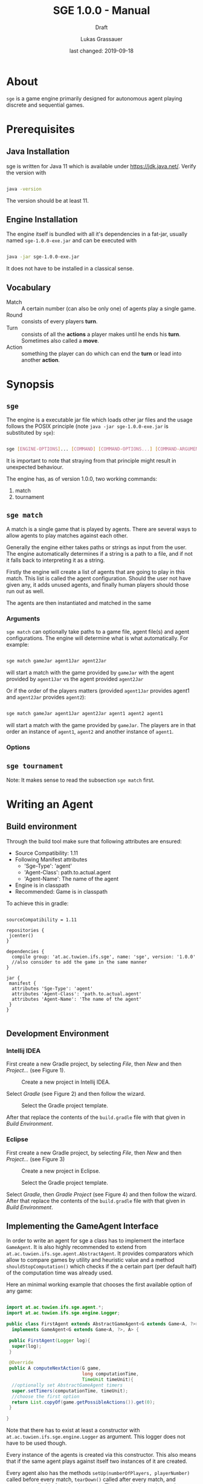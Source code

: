 #+MACRO: version 1.0.0
#+TITLE: SGE {{{version}}} - Manual
#+SUBTITLE: Draft
#+AUTHOR: Lukas Grassauer
#+EMAIL: entze@grassauer.eu
#+DATE: last changed: 2019-09-18

* About

~sge~ is a game engine primarily designed for autonomous agent playing discrete
and sequential games.

* Prerequisites

** Java Installation

 sge is written for Java 11 which is available under [[https://jdk.java.net/][https://jdk.java.net/]].
 Verify the version with

 #+BEGIN_SRC sh

 java -version

 #+END_SRC

 The version should be at least 11.

** Engine Installation

The engine itself is bundled with all it's dependencies in a fat-jar, usually
named ~sge-1.0.0-exe.jar~ and can be executed with

#+BEGIN_SRC sh

java -jar sge-1.0.0-exe.jar

#+END_SRC

It does not have to be installed in a classical sense.


** Vocabulary

- Match :: A certain number (can also be only one) of agents play a single game.
- Round :: consists of every players *turn*.
- Turn :: consists of all the *actions* a player makes until he ends his *turn*.
          Sometimes also called a *move*.
- Action :: something the player can do which can end the *turn* or lead into another *action*.

* Synopsis

** ~sge~

The engine is a executable jar file which loads other jar files and the usage
follows the POSIX principle (note ~java -jar sge-1.0.0-exe.jar~ is
substituted by ~sge~):

#+BEGIN_SRC sh

sge [ENGINE-OPTIONS]... [COMMAND] [COMMAND-OPTIONS...] [COMMAND-ARGUMENTS]...

#+END_SRC

It is important to note that straying from that principle might result in
unexpected behaviour.

The engine has, as of version {{{version}}}, two working commands:

1. match
2. tournament

** ~sge match~

A match is a single game that is played by agents. There are several ways to
allow agents to play matches against each other.

Generally the engine either takes paths or strings as input from the user. The
engine automatically determines if a string is a path to a file, and if not it
falls back to interpreting it as a string.

Firstly the engine will create a list of agents that are going to play in this
match. This list is called the agent configuration. Should the user not have
given any, it adds unused agents, and finally human players should those run out
as well.

The agents are then instantiated and matched in the same

*** Arguments

~sge match~ can optionally take paths to a game file, agent file(s) and agent
configurations. The engine will determine what is what automatically. For
example:

#+BEGIN_SRC sh

sge match gameJar agent1Jar agent2Jar

#+END_SRC

will start a match with the game provided by ~gameJar~ with the agent provided
by ~agent1Jar~ vs the agent provided ~agent2Jar~

Or if the order of the players matters (provided ~agent1Jar~ provides agent1 and
~agent2Jar~ provides ~agent2~):

#+BEGIN_SRC sh

sge match gameJar agent1Jar agent2Jar agent1 agent2 agent1

#+END_SRC

will start a match with the game provided by ~gameJar~. The players are in that
order an instance of ~agent1~, ~agent2~ and another instance of ~agent1~.

*** Options

** ~sge tournament~

Note: It makes sense to read the subsection ~sge match~ first.

* Writing an Agent

** Build environment

Through the build tool make sure that following attributes are ensured:

+ Source Compatibility: 1.11
+ Following Manifest attributes
  - 'Sge-Type': 'agent'
  - 'Agent-Class': path.to.actual.agent
  - 'Agent-Name': The name of the agent
+ Engine is in classpath
+ Recommended: Game is in classpath

To achieve this in gradle:

#+BEGIN_SRC build.gradle

sourceCompatibility = 1.11

repositories {
 jcenter()
}

dependencies {
  compile group: 'at.ac.tuwien.ifs.sge', name: 'sge', version: '1.0.0'
  //also consider to add the game in the same manner
}

jar {
 manifest {
  attributes 'Sge-Type': 'agent'
  attributes 'Agent-Class': 'path.to.actual.agent'
  attributes 'Agent-Name': 'The name of the agent'
 }
}

#+END_SRC


** Development Environment

*** Intellij IDEA

First create a new Gradle project, by selecting /File/, then /New/ and then
/Project.../ (see Figure 1).

#+CAPTION: Create a new project in Intellij IDEA.
#+NAME: fig:gnewproj
[[./AGENT_GUIDE_IDEA_NEW_PROJECT.png]]

Select /Gradle/ (see Figure 2) and then follow the wizard.

#+CAPTION: Select the Gradle project template.
#+NAME: fig:ggradle
[[./AGENT_GUIDE_IDEA_GRADLE.png]]

After that replace the contents of the ~build.gradle~ file with that given in
/Build Environment/.

*** Eclipse

First create a new Gradle project, by selecting /File/, then /New/ and then
/Project.../ (see Figure 3)

#+CAPTION: Create a new project in Eclipse.
#+NAME: fig:enewproj
[[./AGENT_GUIDE_ECLIPSE_NEW_PROJECT.png]]

#+CAPTION: Select the Gradle project template.
#+NAME: fig:egradle
[[./AGENT_GUIDE_ECLIPSE_GRADLE.png]]

Select /Gradle/, then /Gradle Project/ (see Figure 4) and then follow the
wizard. After that replace the contents of the ~build.gradle~ file with that
given in /Build Environment/.


** Implementing the GameAgent Interface

In order to write an agent for sge a class has to implement the interface
~GameAgent~. It is also highly recommended to extend from
~at.ac.tuwien.ifs.sge.agent.AbstractAgent~. It provides comparators which allow
to compare games by utility and heuristic value and a method
~shouldStopComputation()~ which checks if the a certain part (per default half)
of the computation time was already used.

Here an minimal working example that chooses the first available option of any
game:

#+BEGIN_SRC java

import at.ac.tuwien.ifs.sge.agent.*;
import at.ac.tuwien.ifs.sge.engine.Logger;

public class FirstAgent extends AbstractGameAgent<G extends Game<A, ?>>, A>
  implements GameAgent<G extends Game<A, ?>, A> {

 public FirstAgent(Logger log){
  super(log);
 }

 @Override
 public A computeNextAction(G game,
                            long computationTime,
                            TimeUnit timeUnit){
  //optionally set AbstractGameAgent timers
  super.setTimers(computationTime, timeUnit);
  //choose the first option
  return List.copyOf(game.getPossibleActions()).get(0);
 }

}

#+END_SRC

Note that there has to exist at least a constructor with
~at.ac.tuwien.ifs.sge.engine.Logger~ as argument. This logger does not have to
be used though.

Every instance of the agents is created via this constructor. This also means
that if the same agent plays against itself two instances of it are created.

Every agent also has the methods ~setUp(numberOfPlayers, playerNumber)~ called
before every match, ~tearDown()~ called after every match, and ~destroy()~
called before shutting down. These methods can be used to get resources in place
or to destroy them. Note that the same instance is used for multiple matches.


** Game API

Every game follows the ~Game<A, B>~ API, where ~A~ is an action and ~B~ is the
board.

The javadoc explains every method and their contracts in detail, however here
are the most important relisted.

#+BEGIN_SRC java

/**
 * Checks whether the game is over yet. Once this state is reached it can
 * not be left.
 *
 * @return true if and only if game over
 */
boolean isGameOver();

/**
 * Checks which player's move it is and returns the id of the player.
 * A negative number indicates some indeterminacy which is resolved by
 * the game itself.
 *
 * @return the id of the player
 */
int getCurrentPlayer();

/**
 * Applies the (public) utility function for the given player. The
 * utility function is the final measure which determines how
 * "good" a player does. The player with the highest value is
 * considered the winner. On equality it is considered a tie.
 *
 * @param player - the player
 * @return the result of the utility function for the player
 */
double getUtilityValue(int player);

/**
 * Applies the heuristic function for the given player. This function
 * is a more lax measure in how "good" a player does, it is not used
 * to determine the outcome of a game. Per default the same as
 * getUtilityValue().
 *
 * @param player - the player
 * @return the result of the heuristic function for the player
 */
default double getHeuristicValue(int player) {
  return getUtilityValue(player);
}

/**
 * Collects all possible moves and returns them as a set. Should the
 * game be over an empty set is returned instead.
 *
 * @return a set of all possible moves
 */
Set<A> getPossibleActions();

/**
 * Returns a copy of the current board. Notice that only in non-canonical
 * games some information might be hidden.
 *
 * @return the board
 */
B getBoard();

/**
 * Checks whether doAction(action) would not throw an exception.
 *
 * @param action - the action
 * @return true - iff the action is valid and possible
 */
boolean isValidAction(A action);

/**
 * Does a given action.
 *
 * @param action - the action to take
 * @return a new copy of the game with the given action applied
 * @throws IllegalArgumentException - In the case of a non-existing action or null
 * @throws IllegalStateException    - If game over
 */
Game<A, B> doAction(A action);

/**
 * Returns the record of all previous actions and which player has done it.
 *
 * @return the record of all previous actions
 */
List<ActionRecord<A>> getActionRecords();

/**
 * If the game is in a state of indeterminacy, this method will return an
 * action according to the distribution of probabilities, or hidden
 * information. If the game is in a definitive state null is returned.
 *
 * @return a possible action, which determines the game
 */
A determineNextAction();

#+END_SRC


** Debugging

To effectively debug (in JUnit for example). You can create a new instance of
the game with the constructor and an instance of your agent.

#+BEGIN_SRC java

@Test
public void text_example(){
 ExampleGame exampleGame = new ExampleGame();
 FirstAgent agent = new FirstAgent();

 // Bring game and agent to the required state


 ExampleAction action = agent.determineNextAction(exampleGame, 30, TimeUnit.SECONDS);
 ExampleGame next = (ExampleGame) exampleGame.doAction(action);

 //Test if agent behaves as expected

}

#+END_SRC

# * Comprehensive Guide


** Logging

The standard logger implementation provides five levels of logging.

1. Trace
2. Debug
3. Info
4. Warn
5. Error

An API-abiding agent is passed a logger which has the same level as the engine.
This can be useful as repeated printing is suboptimal for the performance,
however some debug information is sometimes useful.

A logger can be configured with pre and post strings which are pre- and appended
to some of the printed strings.

Every level of logging has a couple of variants.

* Writing a Game
